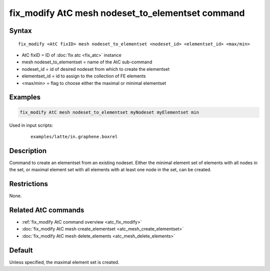 .. index:: fix_modify AtC mesh nodeset_to_elementset

fix_modify AtC mesh nodeset_to_elementset command
=================================================

Syntax
""""""

.. parsed-literal::

   fix_modify <AtC fixID> mesh nodeset_to_elementset <nodeset_id> <elementset_id> <max/min>

* AtC fixID = ID of :doc:`fix atc <fix_atc>` instance
* mesh nodeset_to_elementset = name of the AtC sub-command
* nodeset_id = id of desired nodeset from which to create the elementset
* elementset_id = id to assign to the collection of FE elements
* <max/min> = flag to choose either the maximal or minimal elementset

Examples
""""""""

.. code-block:: LAMMPS

   fix_modify AtC mesh nodeset_to_elementset myNodeset myElementset min


Used in input scripts:

  .. parsed-literal::

       examples/latte/in.graphene.boxrel

Description
"""""""""""

Command to create an elementset from an existing nodeset. Either the
minimal element set of elements with all nodes in the set, or maximal
element set with all elements with at least one node in the set, can be
created.

Restrictions
""""""""""""

None.

Related AtC commands
""""""""""""""""""""

- :ref:`fix_modify AtC command overview <atc_fix_modify>`
- :doc:`fix_modify AtC mesh create_elementset <atc_mesh_create_elementset>`
- :doc:`fix_modify AtC mesh delete_elements <atc_mesh_delete_elements>`

Default
"""""""

Unless specified, the maximal element set is created.
